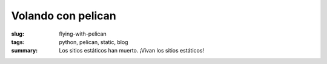 Volando con pelican
#####################

:slug: flying-with-pelican
:tags: python, pelican, static, blog
:summary: Los sitios estáticos han muerto. ¡Vivan los sitios estáticos!

